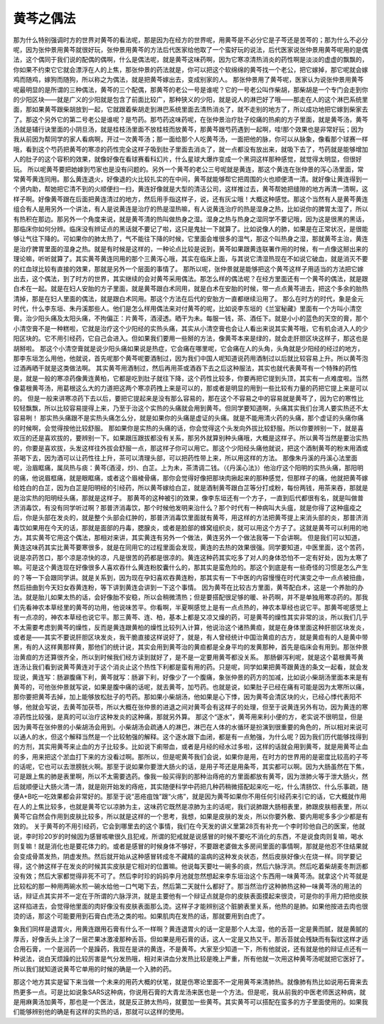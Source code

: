 黄芩之偶法
===============

那为什么特别强调时方的世界对黄芩的看法呢，那是因为在经方的世界呢，用黄芩是不必分它是子芩还是苦芩的；那为什么不必分呢，因为张仲景用黄芩就很好玩，张仲景用黄芩的方法后代医家给他取了一个蛮好玩的说法，后代医家说张仲景用黄芩呢用的是偶法，这个偶同于我们说的配偶的偶啊，什么是偶法呢，就是黄芩这味药啊，因为它寒凉清热消炎的药性啊是淡淡的虚虚的飘飘的，你如果不约束它它就会漂浮在人的上焦，那张仲景的药法就是，你可以把这个软绵绵的黄芩找一个老公，把它嫁掉，那它呢就会嫁鸡而随鸡，嫁狗而随狗，所以称之为偶法，就是把黄芩嫁出去，变成别家的人。
那张仲景用了黄芩呢，医家认为说张仲景用黄芩呢最明显的是所谓的三种偶法，黄芩的三个配偶，那黄芩的老公一号是谁呢？它的一号老公叫作柴胡，那柴胡是一个专门会走到你的少阳区块——就是广义的少阳就是包含了前面比较广，那种狭义的少阳，就是说人的淋巴好了哦——那走在人的这个淋巴系统里面，那如果黄芩跟柴胡放到一起，它就跟着柴胡走到淋巴系统里面去清热消炎了，就不走别的地方了，所以成功地把它嫁到柴家去了。那这个另外它的第二号老公是谁呢？是芍药。那芍药这味药呢，在张仲景治疗肚子绞痛的热痢的方子里面，就是黄芩汤，黄芩汤就是辅行诀里面的小阴旦汤，就是桂枝汤里面不放桂枝而放黄芩，那黄芩跟芍药遇到一起啊，哇!那个效果也是非常好玩；因为我从前因为帮同学的家人看病啊，开过一次黄芩汤；那一面给那个人吃黄芩汤，一面把他的脉，你可以从脉象，像看那个球赛一样哦，看到这个芍药把黄芩的寒凉的药性完全这样子吸到肚子里面去消炎了，就一点都没有放出来，就吸下去了，芍药就是能够增加人的肚子的这个容积的效果，就像好像在看球赛看科幻片，什么星球大爆炸变成一个黑洞这样那种感觉，就觉得太明显，但很好玩。
所以呢黄芩要把她嫁到芍家也是没有问题的。另外一个黄芩的老公三号呢就是黄连，那这个黄连在张仲景的泻心汤里面，常常黄芩黄连同用。那么黄连退火，好像退的火比较扎实的在中间，黄芩就能够帮它把周围的火也顺便清一清。就好像让黄连得到一个贤内助，帮她把它清不到的火顺便扫一扫，黄连好像就是大型的清洁公司，这样推过去，黄芩帮她把缝隙的地方再清一清啊，这样子啊。好像黄芩跟在后面把黄连清过的地方，然后用手指这样子，说，还有灰尘哦！大概这种感觉。那这个当然有人是黄芩黄连组合有人是用另外一个讲法，有人是说黄连是治疗的热是湿热嘛，有人说黄连治疗的热是湿身之热，比如说你的脾胃太湿了，所以有热积在那边。那另外一个角度来说，就是黄芩清的热叫做热身之湿。湿身之热与热身之湿同学不要记哦，因为这是很黑的黑话，那临床你如何分辨。临床没有辨证点的黑话就不要记了啦，这只是鬼扯一下就算了。比如说像人的肺，如果是在正常状况，是很能够让气往下降的。可如果你的肺太热了，气不能往下降的时候，它里面会堆很多的湿气，那这个叫热身之湿，那就黄芩主治，黄连是治疗脾胃里面的湿身之热。就是有时候是这样的，一种论点比较是说到，黄芩如果跟黄连联署作用的时候，有一点像这掰出来的理论嘛，听听就算了。其实黄芩黄连同用的那个三黄泻心哦，其实在临床上面，与其说它清湿热现在不如说它破血，就是消灭不要的红血球比较有直接的效果，那就是另外一个层面的事情了。
那所以呢，张仲景就是能够把这个黄芩这样子用适当的方法把它嫁出去，这个偶法，到了时方的世界，其实继续的会对黄芩采用偶法。那怎么样的偶法呢？在经方里面还有一个黄芩的偶法，就是跟白术在一起。就是在妇人安胎的方子里面，就是黄芩跟白术同用，就是白术在安胎的时候，带一点点黄芩进去，把这个多余的胎热清掉，那是在妇人里面的偶法，就是跟白术同用。那这个方法在后代的安胎方一直都继续沿用了。
那么在时方的时代，象是金元时代，什么李东垣、朱丹溪那些人。他们是怎么样用偶法来对付黄芩的呢，比如说李东垣的《兰室秘藏》里面有一个方叫小清空膏。治少阳头痛及太阳头痛，不拘偏正：片黄芩，酒浸透。晒干为未。每服一钱，茶、酒任下。就是小小的蓝色的天空的膏，那个小清空膏不是一种糕啦，它就是治疗这个少阳经的实热头痛，其实从小清空膏也会让人看出来说其实黄芩哦，它有机会进入人的少阳区块的。它不用引经药，它自己会进入。但如果我们要用一些掰的方法，像黄芩本来是绿的，就会走肝胆区块这样子，那这也是胡掰啦。
那这个小清空膏就是说少阳头痛如果说是热症，它会痛在哪里呢，它会痛在人的头角，头角就是少阳经的经过的地方，那李东垣怎么用他，他就说，首先呢那个黄芩呢要酒制过，因为我们中国人呢知道说药用酒制过以后就比较容易上升。所以黄芩泡过酒再晒干就是这类做法啊。
其实黄芩用酒制过，然后再用茶或酒吞下去之后这种服法，其实也就代表黄芩有一个特殊的药性是，就是一般的寒凉药像黄连黄柏，它都是吃到肚子就往下降，这个药性比较多，你要再把它提到头顶，其实有一点难度啦。当然像葛根黄芩汤，用葛根这么大的力道把这两个寒凉药拽上来是可以的，那或者是明显的用到一些比较有力量的药把它提上来是可以的。
但是一般来讲寒凉药下去以后，要把它提起来是没有那么容易的，那在这个不容易之中的容易就是黄芩了，因为它的寒性比较轻飘飘，所以比较容易提得上来，乃至于治这个实热的头痛就会用到黄芩。但同学要知道啊，头痛其实我们台湾人要实热还不太容易咧！
那实热头痛跟不是实热头痛怎么分，就是如果你的头痛是虚证的头痛。就是不能用清火药的头痛，那个虚证的头痛你痛的时候啊，会觉得按他比较舒服。
那如果你是实热的头痛的话，你会觉得这个头发向外拔比较舒服。所以你要辨别一下，就是喜欢压的还是喜欢拔的，要辨别一下。如果跟压跟拔都没有关系，那另外就算别种头痛哦，大概是这样子。所以黄芩当然是要治实热的，你要是喜欢拔，头发这样往外拔会舒服一点，那这样子你可以用它。那这个少阳经头痛他就说，把这个酒制黄芩的粉末用酒或茶喝下去，因为酒可以让药性往上升，茶可以清理头部，可以把药性带上来，所以用这样的方法。
那像朱丹溪的丹溪心法里面呢，治眉眶痛，属凤热与痰：黄芩(酒浸，炒)、白芷。上为未，茶清调二钱。（《丹溪心法》）他治疗这个阳明的实热头痛，那阳明的痛，他说眉框痛，就是眼眶痛，或者这个眉棱骨痛，那你会觉得好像把那块肉揪起来的那种感觉，但那样子的痛，他就把黄芩嫁给姓白的白芷，因为白芷是阳明经的引经药，所以黄芩嫁给白芷，就是酒制黄芩跟白芷等分打成粉，每份两钱，用茶来吞，那就是是治实热的阳明经头痛，那就是这样子。
那黄芩的这种被引的效果，像李东垣还有一个方子，一直到后代都很有名，就是叫做普济消毒饮，有没有同学听过啊？那普济消毒饮，那个时候他发明来治什么？那个时代有一种病叫大头瘟，就是你得了这种瘟疫之后，你是头部在发炎的，就是整个头部会红肿的，那普济消毒饮里面就有黄芩，用这样的方法把黄芩提上来消头部的炎，那普济消毒饮如果用在今天的话，那就是面部的丹毒，腮腺炎，或者是脸部的蜂窝组织炎，就可以用这个方子了。这就是黄芩可以利用的地方。其实黄芩它用这个偶法，那相对来讲，其实黄连有另外一个做法，黄连另外一个做法我等一下会讲啊。
但是我们可以知道，黄连这味药其实比黄芩要寒很多，就是在同用它的过程里面会发现，黄连的去热的效果很强。同学要知道，中医里面，这个苦药，说是凉药苦口，那个凉是凉快的凉，凡是很苦的药都是很凉的。黄连这种药其实吃多了对人的身体恐怕不一定有好处，因为太寒了嘛。可是这个黄连现在好像很多人喜欢吞什么黄连粉胶囊什么的，那其实是蛮危险的。那这个到底是有一些奇怪的习惯是怎么产生的？等一下会跟同学讲。就是关系到，因为现在孕妇喜欢吞黄连粉，那其实有一下中医的内容慢慢在时代演变之中一点点被扭曲，然后扭曲到今天妇女吞黄连粉，等下讲到黄连会讲到一下这个事情。
因为黄芩在比较古方里面，黄芩配白术，这是一个养胎的办法。就是胎儿如果太热的话，会好像胎不安稳，所以会稍微清热；但是要搭配很足够的暖、补药啊，并不是单独用寒凉药的。那我们先看神农本草经里的黄芩的功用，他说味苦平。你看啊，半夏啊感觉上是有一点点热的，神农本草经也说它平。那黄芩呢感觉上有一点凉的，神农本草经也说它平。那三黄芩、连、柏，基本上都是又凉又燥的药，可是黄芩的燥性其实非常的淡，所以我们几乎不太需要考虑到黄芩的燥性，反而是黄连跟黄柏的燥性比较列入计算，他说治这个诸热黄疸，就是在身体里面这种肝胆区块发炎，或者是——其实不要说肝胆区块发炎，我干脆直接这样说好了，就是，有人曾经统计中国治黄疸的古方，就是黄疸有的人是黄中带黑，有的人这样黄那样黄，那他们的统计说，其实会用到黄芩治的黄疸都是全身平均的发黄那种，首先是临床会有用到。那张仲景治黄疸的方还算很齐全，所以到时候我们经方读到就好了，是不是一定要用黄芩都没关系。
那肠僻泻利呢，就是这个葛根黄芩黄连汤让我们看到说黄芩黄连对于这个消炎止这个热性下利都是蛮有用的药。只是呢，同学如果把黄芩跟黄连的条文一起看，就会发现说，黄连写：肠澼腹痛下利，黄芩就写：肠澼下利，好像少了一个腹痛，象张仲景的药方的加减，比如说小柴胡汤里面本来是有黄芩的，可他张仲景就写说，如果是腹中痛的话呢，就去黄芩，加芍药。也就是说，如果肚子已经在痛有可能是因为太寒所以痛，那你要把黄芩去掉，加上能够放松肚子的芍药。那如果小柴胡汤，他如果是心下悸，因为黄芩会清区块的火，已经心悸代表阳不够，他就会写说，去黄芩加茯苓，所以大概在张仲景的进退之间对黄芩会有这样子的处理，但至于说黄连另外有功，因为黄连的寒凉药性比较强，是真的可以治疗这种发炎的这种痛，那就另外算。
那这个“逐水”，黄芩用来利小便的方，老实说不很明显，但是因为黄芩在张仲景的小柴胡汤会用到。小柴胡汤会疏通人的淋巴，淋巴在人体的水循环是扮演到很重要的角色的，所以相对来说可以通人的水，但这个解释当然是一个比较勉强的解释。这个逐水跟下血闭，都是有一点勉强，为什么呢？因为我们历代能够找得到的方剂，其实用黄芩来止血的方子比较多。比如说下痢带血，或者是月经的经水过多啦，这样的话就会用到黄芩，就是用黄芩止血的多，用来把这个淤血打下来的方没看过啊。那所以，但是呢黄芩我们会说，如果你是用，在时方的世界用的是密度比较高的子芩的话呢，它也可以去泄膀胱火啊。那至于说如果你要泄大肠火的话，是用子芩还是用条芩，其实都可以啊。因为大肠虽然在下焦，可是跟上焦的肺是表里啊，所以不太需要选药。像我一般买得到的那种治痔疮的方里面都放有黄芩，因为泄肺火等于泄大肠火，然后就顺便让大肠火清一清，就是刚开始发的痔疮，其实随便科学中药把几种药稍微搭配起来吃一吃，什么清肠饮、什么乐事疏，随便A+B吃一吃效果都会非常好的。那至于说“恶疮疽蚀”跟“火疡”，就是因为黄芩如果你不用任何引经药来引它的话，它大概就作用在人的上焦比较多，也就是黄芩它以凉肺为主，这味药它既然是凉肺为主的话呢，我们说肺跟大肠相表里，肺跟皮肤相表里，所以黄芩它自然会作用到皮肤比较多，所以就是这样的一个思考，我想，如果是皮肤的发炎，所以你要外敷、要内用呢多多少少都是有效的。
关于黄芩的不用引经药，它会到哪里去的这个事情，我们在今天发的讲义里第28页有补充一个李时珍他自己的医案，他就说，李时珍20岁的时候因为感冒咳嗽很久且犯戒，所谓的犯戒就是说感冒的时候不要吃不消化的东西，不是说食肉则复嘛，喝水则复嘛！就是消化也是要花体力的。或者是感冒的时候身体不够好，不要跟老婆做太多房间里面的事情啊，那就是他忍不住结果就会变成骨蒸发热，阴虚发热。然后就开始从这种感冒转成冬不藏精的温病的这种发炎状态，然后皮肤好像火在烧一样。同学要记得，这个肺这样子在发炎的时候其实皮肤是它相对的位置嘛。他说每天要吐一碗多的痰，然后六脉浮洪。然后吃着柴胡麦冬荆沥都没有效；然后大家都觉得非死不可了。然后李时珍的妈妈李月池就忽然想起来李东垣治这个东西用一味黄芩汤。就拿这个片芩就是比较松的那一种用两碗水煎一碗水给他一口气喝下去，然后第二天就什么都好了。那当然治疗这种肺热这种一味黄芩汤的用法的话，辩证点其实并不一定在于所谓的六脉浮洪，就是主要他有一个辩证点就是你的皮肤表面摸起来很烫，可是你的手用力把他皮肤这样掐进去，会觉得他里面的肉好像没有皮肤表面那么烫。这样子才能辨别这个脏腑表里关系，他热的是肺。如果他按进去肉也很烫的话，那这个可能要用到石膏白虎汤之类的啦。如果肌肉在发热的话，那就要用到白虎了。

象我们同样是退胃火，用黄连跟用石膏有什么不一样啊？黄连退胃火的话一定是那个人太湿，他的舌苔一定是黄而腻，就是黄腻的厚舌，好像舌头上涂了一层芒果冰激凌那种舌苔。但如果是用石膏的话，这人一定是又热又干。那舌苔就会残缺而有裂纹这样才适合用石膏，一个是润药一个是躁药，我现在是讲的黄连，不是黄芩。大家至少知道一下，所有他就说，还有就是他的辩证点还有一种说法，说白天烦躁的比较厉害是气分发热哦，相对来讲血分发热比较是晚上严重，所有他就一次用这种黄芩汤呢就把它医好了。所以我们就知道说黄芩它单用的时候的确是一个入肺的药。

那这个地方其实是留下来当做一个未来的用药大概的伏笔，就是伤寒论里面不一定用黄芩来清肺热。就像肺有热比如说用石膏来去热更多一点。可是比如说象SARS这种病，你说用石膏的大青龙汤来医也是一个方法。但是呢，我从前我的中医老师医这种病，就是用麻黄汤加黄芩，那也是一个医法，就是反正肺太热吗，就要加一些黄芩。其实黄芩可以搭配在蛮多的方子里面使用的。如果我们能够辨别他的确是有这样的实热的话，那就可以这样的使用。
